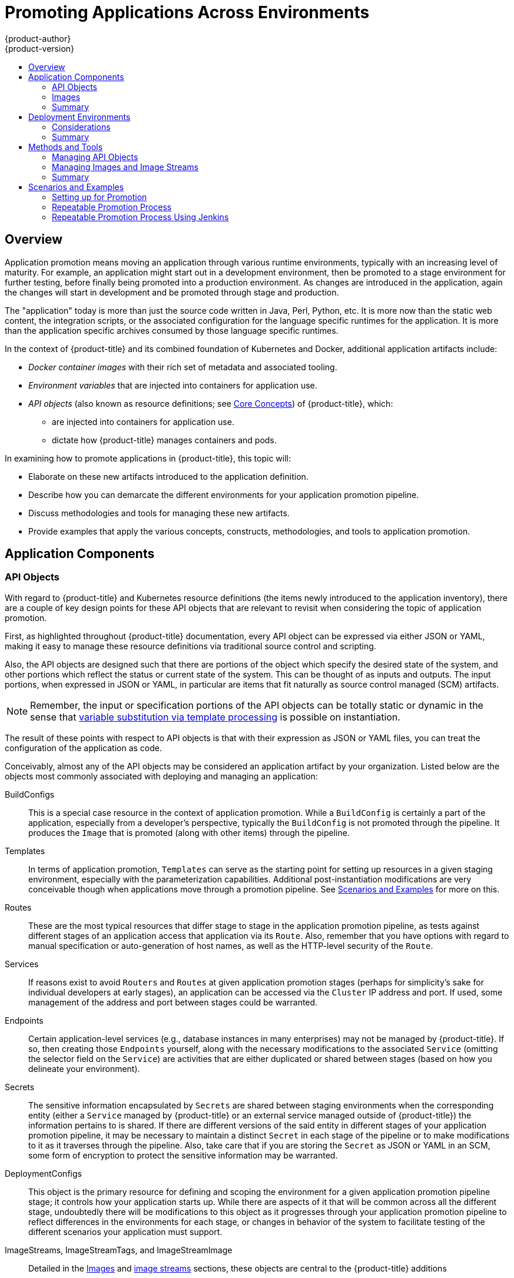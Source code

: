 [[dev-guide-promoting-applications]]
= Promoting Applications Across Environments
{product-author}
{product-version}
:data-uri:
:icons:
:toc: macro
:toc-title:
:prewrap!:

toc::[]

== Overview

Application promotion means moving an application through various runtime
environments, typically with an increasing level of maturity. For example, an
application might start out in a development environment, then be promoted to a
stage environment for further testing, before finally being promoted into a
production environment. As changes are introduced in the application, again the
changes will start in development and be promoted through stage and production.

The "application" today is more than just the source code written in Java, Perl,
Python, etc. It is more now than the static web content, the integration
scripts, or the associated configuration for the language specific runtimes for
the application. It is more than the application specific archives consumed by
those language specific runtimes.

In the context of {product-title} and its combined foundation of Kubernetes and
Docker, additional application artifacts include:

* _Docker container images_ with their rich set of metadata and associated tooling.
* _Environment variables_ that are injected into containers for application use.
* _API objects_ (also known as resource definitions; see xref:../../architecture/core_concepts/index.adoc#architecture-core-concepts-index[Core Concepts]) of {product-title}, which:
** are injected into containers for application use.
** dictate how {product-title} manages containers and pods.

In examining how to promote applications in {product-title}, this topic will:

* Elaborate on these new artifacts introduced to the application definition.
* Describe how you can demarcate the different environments for your application promotion pipeline.
* Discuss methodologies and tools for managing these new artifacts.
* Provide examples that apply the various concepts, constructs, methodologies, and tools to application promotion.

[[dev-guide-promoting-applications-components]]
== Application Components

[[dev-guide-promoting-applications-api-objects]]
=== API Objects

With regard to {product-title} and Kubernetes resource definitions (the items
newly introduced to the application inventory), there are a couple of key design
points for these API objects that are relevant to revisit when considering the
topic of application promotion.

First, as highlighted throughout {product-title} documentation, every API object
can be expressed via either JSON or YAML, making it easy to manage these
resource definitions via traditional source control and scripting.

Also, the API objects are designed such that there are portions of the object
which specify the desired state of the system, and other portions which reflect
the status or current state of the system. This can be thought of as inputs and
outputs. The input portions, when expressed in JSON or YAML, in particular are
items that fit naturally as source control managed (SCM) artifacts.

[NOTE]
====
Remember, the input or specification portions of the API objects can be totally
static or dynamic in the sense that
xref:../templates.adoc#writing-parameters[variable substitution via template
processing] is possible on instantiation.
====

The result of these points with respect to API objects is that with their
expression as JSON or YAML files, you can treat the configuration of the
application  as code.

Conceivably, almost any of the API objects may be considered an application
artifact by your organization. Listed below are the objects most commonly
associated with deploying and managing an application:

BuildConfigs:: This is a special case resource in the context of application
promotion. While a `BuildConfig` is certainly a part of the application,
especially from a developer's perspective, typically the `BuildConfig` is not
promoted through the pipeline. It produces the `Image` that is promoted (along
with other items) through the pipeline.
Templates:: In terms of application promotion, `Templates` can serve as the
starting point for setting up resources in a given staging environment,
especially with the parameterization capabilities. Additional post-instantiation
modifications are very conceivable though when applications move through a
promotion pipeline. See
xref:dev-guide-promoting-applications-scenarios[Scenarios and Examples] for more
on this.
Routes:: These are the most typical resources that differ stage to stage in the
application promotion pipeline, as tests against different stages of an
application access that application via its `Route`. Also, remember that you have
options with regard to manual specification or auto-generation of host names, as
well as the HTTP-level security of the `Route`.
Services:: If reasons exist to avoid `Routers` and `Routes` at given application
promotion stages (perhaps for simplicity's sake for individual developers at
early stages), an application can be accessed via the `Cluster` IP address and
port. If used, some management of the address and port between stages could be
warranted.
Endpoints:: Certain application-level services (e.g., database instances in many
enterprises) may not be managed by {product-title}. If so, then creating those
`Endpoints` yourself, along with the necessary modifications to the associated
`Service` (omitting the selector field on the `Service`) are activities that are
either duplicated or shared between stages (based on how you delineate your
environment).
Secrets:: The sensitive information encapsulated by `Secrets` are shared between
staging environments when the corresponding entity (either a `Service` managed
by {product-title} or an external service managed outside of {product-title})
the information pertains to is shared. If there are different versions of the
said entity in different stages of your application promotion pipeline, it may
be necessary to maintain a distinct `Secret` in each stage of the pipeline or to
make modifications to it as it traverses through the pipeline. Also, take care
that if you are storing the `Secret` as JSON or YAML in an SCM, some form of
encryption to protect the sensitive information may be warranted.
DeploymentConfigs:: This object is the primary resource for defining and scoping
the environment for a given application promotion pipeline stage; it controls
how your application starts up. While there are aspects of it that will be
common across all the different stage, undoubtedly there will be modifications
to this object as it progresses through your application promotion pipeline to
reflect differences in the environments for each stage, or changes in behavior
of the system to facilitate testing of the different scenarios your application
must support.
ImageStreams, ImageStreamTags, and ImageStreamImage:: Detailed in the
xref:dev-guide-promoting-application-images[Images] and
xref:../../architecture/core_concepts/builds_and_image_streams.adoc#image-streams[image
streams] sections, these objects are central to the {product-title} additions
around managing container images. ServiceAccounts and RoleBindings:: Management
of permissions to other API objects within {product-title}, as well as the
external services of your enterprise, are intrinsic to managing your
application. Similar to `Secrets`, the `ServiceAccounts` and `RoleBindingscan`
objects vary in how they are shared between the different stages of your
application promotion pipeline based on how your enterprise needs to share or
isolate those different environments.
PersistentVolumeClaims:: Relevant to stateful services like databases, how much
these are shared between your different application promotion stages directly
correlates to how your organization shares or isolates the copies of your
application data.
ConfigMaps:: A useful decoupling of `Pod` configuration from the `Pod` itself
(think of an environment variable style configuration), these can either be
shared by the various staging environments when consistent `Pod` behavior is
desired. They can also be modified between stages to alter `Pod` behavior
(usually as different aspects of the application are vetted at different
stages).

[[dev-guide-promoting-application-images]]
=== Images

As noted earlier, container images are now artifacts of your application. In
fact, of the new applications artifacts, images and the management of images are
the key pieces with respect to application promotion. In some cases, an image
might encapsulate the entirety of your application, and the application
promotion flow consists solely of managing the image.

Images are not typically managed in a SCM system, just as application binaries
were not in previous systems. However, just as with binaries, installable
artifacts and corresponding repositories (that is, RPMs, RPM repositories, Nexus,
etc.) arose with similar semantics to SCMs, similar constructs and terminology
around image management that are similar to SCMs have arisen:

* Image registry == SCM server
* Image repository == SCM repository

As images reside in registries, application promotion is concerned with ensuring
the appropriate image exists in a registry that can be accessed from the
environment that needs to run the application represented by that image.

Rather than reference images directly, application definitions typically
abstract the reference into an image stream. This means the image stream will be
another API object that makes up the application components. For more details on
image streams, see
xref:../../architecture/core_concepts/builds_and_image_streams.adoc#image-streams[Core
Concepts].

[[dev-guide-promoting-application-components-summary]]
=== Summary

Now that the application artifacts of note, images and API objects, have been
detailed in the context of application promotion within {product-title}, the
notion of _where_ you run your application in the various stages of your
promotion pipeline is next the point of discussion.

[[dev-guide-promoting-application-de]]
== Deployment Environments

A deployment environment, in this context, describes a distinct space for an
application to run during a particular stage of a CI/CD pipeline. Typical
environments include *development*, *test*, *stage*, and *production*, for
example. The boundaries of an environment can be defined in different ways, such
as:

* Via labels and unique naming within a single project.
* Via distinct projects within a cluster.
* Via distinct clusters.

And it is conceivable that your organization leverages all three.

[[dev-guide-promoting-application-de-considerations]]
=== Considerations

Typically, you will consider the following heuristics in how you structure the
deployment environments:

* How much resource sharing the various stages of your promotion flow allow
* How much isolation the various stages of your promotion flow require
* How centrally located (or geographically dispersed) the various stages of your promotion flow are

Also, some important reminders on how {product-title} clusters and projects
relate to image registries:

* Multiple project in the same cluster can access the same image streams.
* Multiple clusters can access the same external registries.
* Clusters can only share a registry if the {product-title} internal image registry is exposed via a route.

[[dev-guide-promoting-application-de-summary]]
=== Summary

After deployment environments are defined, promotion flows with delineation of
stages within a pipeline can be implemented. The methods and tools for
constructing those promotion flow implementations are the next point of
discussion.

[[dev-guide-promoting-applications-methods-tools]]
== Methods and Tools

Fundamentally, application promotion is a process of moving the aforementioned
application components from one environment to another. The following
subsections outline tools that can be used to move the various components by
hand, before advancing to discuss holistic solutions for automating application
promotion.

[NOTE]
====
There are a number of insertion points available during both the build and
deployment processes. They are defined within `BuildConfig` and
`DeploymentConfig` API objects. These hooks allow for the invocation of custom
scripts which can interact with deployed components such as databases, and with
the {product-title} cluster itself.

Therefore, it is possible to use these hooks to perform component management
operations that effectively move applications between environments, for example
by performing an image tag operation from within a hook. However, the various
hook points are best suited to managing an application's lifecycle within a
given environment (for example, using them to perform database schema migrations
when a new version of the application is deployed), rather than to move
application components between environments.
====

[[dev-guide-promoting-application-managing-api-objects]]
=== Managing API Objects

Resources, as defined in one environment, will be exported as JSON or YAML file
content in preparation for importing it into a new environment. Therefore, the
expression of API objects as JSON or YAML serves as the unit of work as you
promote API objects through your application pipeline. The `oc` CLI is used to
export and import this content.

[TIP]
====
While not required for promotion flows with {product-title}, with the JSON or
YAML stored in files, you can consider storing and retrieving the content from a
SCM system. This allows you to leverage the versioning related capabilities of
the SCM, including the creation of branches, and the assignment of and query on
various labels or tags associated to versions.
====

[[dev-guide-promoting-application-exporting-api-object-state]]
==== Exporting API Object State

API object specifications should be captured with `oc export`. This operation
removes environment specific data from the object definitions (e.g., current
namespace or assigned IP addresses), allowing them to be recreated in different
environments (unlike `oc get` operations, which output an unfiltered state of
the object).

Use of `oc label`, which allows for adding, modifying, or removing labels on API
objects, can prove useful as you organize the set of object collected for
promotion flows, because labels allow for selection and management of groups of
pods in a single operation. This makes it easier to export the correct set of
objects and, because the labels will carry forward when the objects are created
in a new environment, they also make for easier management of the application
components in each environment.

[NOTE]
====
API objects often contain references such as a `DeploymentConfig` that
references a `Secret`. When moving an API object from one environment to
another, you must ensure that such references are also moved to the new
environment.

Similarly, API objects such as a `DeploymentConfig` often contain references to
`ImageStreams` that reference an external registry. When moving an API object
from one environment to another, you must ensure such references are resolvable
within the new environment, meaning that the reference must be resolvable and
the `ImageStream` must reference an accessible registry in the new environment.
See xref:dev-guide-promoting-applications-moving-images[Moving Images] and
xref:dev-guide-promoting-applications-caveats[Promotion Caveats] for more
detail.
====

[[dev-guide-promoting-applications-importing-api-object-state]]
==== Importing API Object State

[[dev-guide-promoting-applications-initial-creation]]
===== Initial Creation

The first time an application is being introduced into a new environment, it is
sufficient to take the JSON or YAML expressing the specifications of your API
objects and run `oc create` to create them in the appropriate environment. When
using `oc create`, keep the `--save-config` option in mind. Saving configuration
elements on the object in its annotation list facilitates the later use of `oc
apply` to modify the object.

[[dev-guide-promoting-applications-iterative-modification]]
===== Iterative Modification

After the various staging environments are initially established, as promotion
cycles commence and the application moves from stage to stage, the updates to
your application can include modification of the API objects that are part of
the application. Changes in these API objects are conceivable since they
represent the configuration for the {product-title} system. Motivations for such
changes include:

* Accounting for environmental differences between staging environments.
* Verifying various scenarios your application supports.

Transfer of the API objects to the next stage's environment is accomplished via
use of the `oc` CLI. While a rich set of `oc` commands which modify API objects
exist, this topic focuses on `oc apply`, which computes and applies differences
between objects.

Specifically, you can view `oc apply` as a three-way merge that takes in files or stdin as the input along with an existing object definition. It performs a three-way merge between:

. the input into the command,
. the current version of the object, and
. the most recent user specified object definition stored as an annotation in the current object.

The existing object is then updated with the result.

If further customization of the API objects is necessary, as in the case when
the objects are not expected to be identical between the source and target
environments, `oc` commands such as `oc set` can be used to modify the object
after applying the latest object definitions from the upstream environment.

Some specific usages are cited in xref:dev-guide-promoting-applications-scenarios[Scenarios and
Examples].

[[dev-guide-promoting-applications-managing-images]]
=== Managing Images and Image Streams

Images in {product-title} are managed via a series of API objects as well.
However, managing images are so central to application promotion that discussion
of the tools and API objects most directly tied to images warrant separate
discussion. Both manual and automated forms exist to assist you in managing
image promotion (the propagation of images through your pipeline).

[[dev-guide-promoting-applications-moving-images]]
==== Moving Images

[NOTE]
====
For all the detailed caveats around managing images, refer to the
xref:../managing_images.adoc#dev-guide-managing-images[Managing Images] topic.
====

[[dev-guide-promoting-applications-environments-share-a-registry]]
===== When Staging Environments Share a Registry

When your staging environments share the same {product-title} registry, for
example if they are all on the same {product-title} cluster, there are two
operations that are the basic means of _moving_ your images between the stages
of your application promotion pipeline:

. First, analogous to `docker tag` and `git tag`, the `oc tag` command allows you
to update an {product-title} image stream with a reference to a specific image.
It also allows you to copy references to specific versions of an image from one
image stream to another, even across different projects in a cluster.
. Second, the `oc import-image` serves as a bridge between external registries and
image streams. It imports the metadata for a given image from the registry and
stores it into the image stream as an
xref:../../architecture/core_concepts/builds_and_image_streams.adoc#image-stream-tag[image
stream tag]. Various `BuildConfigs` and `DeploymentConfigs` in your project can
reference those specific images.

[[dev-guide-promoting-applications-environments-different-registries]]
===== When Staging Environments Use Different Registries

More advanced usage occurs when your staging environments leverage different
{product-title} registries.
xref:../../dev_guide/managing_images.adoc#accessing-the-internal-registry[Accessing
the Internal Registry] spells out the steps in detail, but in summary you can:

. Use the `docker` command in conjunction which obtaining the {product-title}
access token to supply into your `docker login` command.
. After being logged into the {product-title} registry, use `docker pull`, `docker
tag` and `docker push` to transfer the image.
. After the image is available in the registry of the next environment of your
pipeline, use `oc tag` as needed to populate any image streams.

[[dev-guide-promoting-applications-deploying]]
==== Deploying

Whether changing the underlying application image or the API objects that
configure the application, a deployment is typically necessary to pick up the
promoted changes. If the images for your application change (for example, due to
an `oc tag` operation or a `docker push` as part of promoting an image from an
upstream environment), `ImageChangeTriggers` on your `DeploymentConfig` can
trigger the new deployment. Similarly, if the `DeploymentConfig` API object
itself is being changed, a `ConfigChangeTrigger` can initiate a deployment when
the API object is updated by the promotion step (for example, `oc apply`).

Otherwise, the `oc` commands that facilitate manual deployment include:

* `oc deploy`: The original method to view, start, cancel, or retry deployments.
* `oc rollout`: The new approach to manage deployments, including pause and resume semantics and richer features around managing history.
* `oc rollback`: Allows for reversion to a previous deployment; in the promotion scenario, if testing of a new version encounters issues, confirming it still works with the previous version could be warranted.

[[dev-guide-promoting-applications-automating-promotion-flows]]
==== Automating Promotion Flows with Jenkins

After you understand the components of your application that need to be moved
between environments when promoting it and the steps required to move the
components, you can start to orchestrate and automate the workflow.
{product-title} provides a Jenkins image and plug-ins to help with this process.

The {product-title} Jenkins image is detailed in
xref:../../using_images/other_images/jenkins.adoc#using-images-other-images-jenkins[Using
Images], including the set of {product-title}-centric plug-ins that facilitate
the integration of Jenkins, and Jenkins Pipelines.  Also, the
xref:../builds/build_strategies.adoc#pipeline-strategy-options[Pipeline build strategy]
facilitates the integration between Jenkins Pipelines and {product-title}. All
of these focus on enabling various aspects of CI/CD, including application
promotion.

When moving beyond manual execution of application promotion steps, the
Jenkins-related features provided by {product-title} should be kept in mind:

* {product-title} provides a Jenkins image that is heavily customized to greatly
ease deployment in an {product-title} cluster.
* The Jenkins image contains the OpenShift Pipeline plug-in, which provides
building blocks for implementing promotion workflows. These building blocks
include the triggering of Jenkins jobs as image streams change, as well as the
triggering of builds and deployments within those jobs.
* `BuildConfigs` employing the {product-title} Jenkins Pipeline build strategy
enable execution of Jenkinsfile-based Jenkins Pipeline jobs. Pipeline jobs are
the strategic direction within Jenkins for complex promotion flows and can
leverage the steps provided by the OpenShift Pipeline Plug-in.

[[dev-guide-promoting-applications-caveats]]
==== Promotion Caveats

[[dev-guide-promoting-applications-caveats-api-object-refs]]
===== API Object References

API objects can reference other objects. A common use for this is to have a
`DeploymentConfig` that references an image stream, but other reference
relationships may also exist.

When copying an API object from one environment to another, it is critical that
all references can still be resolved in the target environment. There are a few
reference scenarios to consider:

* The reference is "local" to the project. In this case, the referenced object
resides in the same project as the object that references it. Typically the
correct thing to do is to ensure that you copy the referenced object into the
target environment in the same project as the object referencing it.
* The reference is to an object in another project. This is typical when an image
stream in a shared project is used by multiple application projects (see
xref:../managing_images.adoc#allowing-pods-to-reference-images-across-projects[Managing
Images]). In this case, when copying the referencing object to the new
environment, you must update the reference as needed so it can be resolved in
the target environment. That may mean:
** Changing the project the reference points to, if the shared project has a
different name in the target environment.
** Moving the referenced object from the shared project into the local project in
the target environment and updating the reference to point to the local project
when moving the primary object into the target environment.
** Some other combination of copying the referenced object into the target
environment and updating references to it.

In general, the guidance is to consider objects referenced by the objects being
copied to a new environment and ensure the references are resolvable in the
target environment. If not, take appropriate action to fix the references and
make the referenced objects available in the target environment.

[[dev-guide-promoting-applications-caveats-image-registry-refs]]
===== Image Registry References

Image streams point to image repositories to indicate the source of the image
they represent. When an image stream is moved from one environment to another,
it is important to consider whether the registry and repository reference should
also change:

* If different image registries are used to assert isolation between a test
environment and a production environment.
* If different image repositories are used to separate test and production-ready
images.

If either of these are the case, the image stream must be modified when it is
copied from the source environment to the target environment so that it resolves
to the correct image. This is in addition to performing the steps described in
xref:dev-guide-promoting-applications-repeatable-process[Scenarios and Examples]
to copy the image from one registry and repository to another.

[[dev-guide-promoting-applications-methods-tools-summary]]
=== Summary

At this point, the following have been defined:

* New application artifacts that make up a deployed application.
* Correlation of application promotion activities to tools and concepts provided by {product-title}.
* Integration between {product-title} and the CI/CD pipeline engine Jenkins.

Putting together examples of application promotion flows within {product-title}
is the final step for this topic.

[[dev-guide-promoting-applications-scenarios]]
== Scenarios and Examples

Having defined the new application artifact components introduced by the Docker,
Kubernetes, and {product-title} ecosystems, this section covers how to
promote those components between environments using the mechanisms and
tools provided by {product-title}.

Of the components making up an application, the image is the primary artifact of
note. Taking that premise and extending it to application promotion, the core,
fundamental application promotion pattern is image promotion, where the unit of
work is the image. The vast majority of application promotion scenarios entails
management and propagation of the image through the promotion pipeline.

Simpler scenarios solely deal with managing and propagating the image through
the pipeline. As the promotion scenarios broaden in scope, the other application
artifacts, most notably the API objects, are included in the inventory of items
managed and propagated through the pipeline.

This topic lays out some specific examples around promoting images as well as
API objects, using both manual and automated approaches. But first, note the
following on setting up the environment(s) for your application promotion
pipeline.

[[dev-guide-promoting-applications-setting-up]]
=== Setting up for Promotion

After you have completed development of the initial revision of your
application, the next logical step is to package up the contents of the
application so that you can transfer to the subsequent staging environments of
your promotion pipeline.

. First, group all the API objects you view as transferable and apply a common
`label` to them:
+
----
labels:
  promotion-group: <application_name>
----
+
As previously described, the `oc label` command facilitates the management of
labels with your various API objects.
+
[TIP]
====
If you initially define your API objects in a {product-title} template, you can
easily ensure all related objects have the common label you will use to query on
when exporting in preparation for a promotion.
====

. You can leverage that label on subsequent queries. For example, consider the
following set of `oc` command invocations that would then achieve the transfer
of your application's API objects:
+
----
$ oc login <source_environment>
$ oc project <source_project>
$ oc export dc,is,svc,route,secret,sa -l promotion-group=<application_name> -o yaml > export.yaml
$ oc login <target_environment>
$ oc new-project <target_project> <1>
$ oc create -f export.yaml
----
<1> Alternatively, `oc project <target_project>` if it already exists.
+
[NOTE]
====
On the `oc export` command, whether or not you include the `is` type for image
streams depends on how you choose to manage images, image streams, and
registries across the different environments in your pipeline. The caveats
around this are discussed below. See also the
xref:../managing_images.adoc#dev-guide-managing-images[Managing Images] topic.
====

. You must also get any tokens necessary to operate against each registry used in
the different staging environments in your promotion pipeline. For each environment:

.. Log in to the environment:
+
----
$ oc login <each_environment_with_a_unique_registry>
----

.. Get the access token with:
+
----
$ oc whoami -t
----

.. Copy and paste the token value for later use.

[[dev-guide-promoting-applications-repeatable-process]]
=== Repeatable Promotion Process

After the initial setup of the different staging environments for your pipeline,
a set of repeatable steps to validate each iteration of your application through
the promotion pipeline can commence. These basic steps are taken each time the
image or API objects in the source environment are changed:

Move updated images -> Move updated API objects -> Apply environment specific customizations

. Typically, the first step is promoting any updates to the image(s) associated
with your application to the next stage in the pipeline. As noted above, the key
differentiator in promoting images is whether the {product-title} registry is
shared or not between staging environments.

.. If the registry is shared, simply leverage `oc tag`:
+
----
$ oc tag <project_for_stage_N>/<imagestream_name_for_stage_N>:<tag_for_stage_N> <project_for_stage_N+1>/<imagestream_name_for_stage_N+1>:<tag_for_stage_N+1>
----

.. If the registry is not shared, you can leverage the access tokens for each of
your promotion pipeline registries as you log into both the source and
destination registries, pulling, tagging, and pushing your application images
accordingly:

... Log in to the source environment registry:
+
----
$ docker login -u <username> -e <any_email_address> -p <token_value> <src_env_registry_ip>:<port>
----

... Pull your application's image:
+
----
$ docker pull <src_env_registry_ip>:<port>/<namespace>/<image name>:<tag>
----

... Tag your application's image to the destination registry's location, updating
namespace, name, and tag as needed to conform to the destination staging
environment:
+
----
$ docker tag <src_env_registry_ip>:<port>/<namespace>/<image name>:<tag> <dest_env_registry_ip>:<port>/<namespace>/<image name>:<tag>
----

... Log into the destination staging environment registry:
+
----
$ docker login -u <username> -e <any_email_address> -p <token_value> <dest_env_registry_ip>:<port>
----

... Push the image to its destination:
+
----
$ docker push <dest_env_registry_ip>:<port>/<namespace>/<image name>:<tag>
----
+
[TIP]
====
To automatically import new versions of an image from an external registry, the
`oc tag` command has a `--scheduled` option. If used, the image the
`ImageStreamTag` references will be periodically pulled from the registry
hosting the image.
====

. Next, there are the cases where the evolution of your application necessitates
fundamental changes to your API objects or additions and deletions from the set
of API objects that make up the application. When such evolution in your
application's API objects occurs, the {product-title} CLI provides a broad range
of options to transfer to changes from one staging environment to the next.

.. Start in the same fashion as you did when you initially set up your promotion
pipeline:
+
----
$ oc login <source_environment>
$ oc project <source_project>
$ oc export dc,is,svc,route,secret,sa -l template=<application_template_name> -o yaml > export.yaml
$ oc login <target_environment>
$ oc <target_project>
----

.. Rather than simply creating the resources in the new environment, update them. You can do this a few different ways:

... The more conservative approach is to leverage `oc apply` and merge the new
changes to each API object in the target environment. In doing so, you can
`--dry-run=true` option and examine the resulting objects prior to actually
changing the objects:
+
----
$ oc apply -f export.yaml --dry-run=true
----
+
If satisfied, actually run the `apply` command:
+
----
$ oc apply -f export.yaml
----
+
The `apply` command optionally takes additional arguments that help with more
complicated scenarios. See `oc apply --help` for more details.

... Alternatively, the simpler but more aggressive approach is to leverage `oc
replace` (which is also synonymous with `oc update`). There is no dry run with
this update and replace. In the most basic form, this involves executing:
+
----
$ oc replace -f export.yaml
----
+
As with `apply`, `replace` optionally takes additional arguments for more
sophisticated behavior. See `oc replace --help` for more details.

. The previous steps automatically handle new API objects that were introduced,
but if API objects were deleted from the source environment, they must be
manually deleted from the target environment using `oc delete`.

. Tuning of the environment variables cited on any of the API objects may be
necessary as the desired values for those may differ between staging
environments. For this, use `oc set env`:
+
----
$ oc set env <api_object_type>/<api_object_ID> <env_var_name>=<env_var_value>
----

. Finally, trigger a new deployment of the updated application using the `oc
rollout` command or one of the other mechanisms discussed in the
xref:dev-guide-promoting-applications-deploying[Deployments] section above.

[[dev-guide-promoting-applications-repeatable-process-jenkins]]
=== Repeatable Promotion Process Using Jenkins

The
link:https://github.com/openshift/jenkins/blob/master/2/contrib/openshift/configuration/jobs/OpenShift%20Sample/config.xml[OpenShift Sample] job defined in the link:https://github.com/openshift/jenkins[Jenkins
Docker Image] for {product-title} is an example of image promotion within
{product-title} within the constructs of Jenkins. Setup for this sample is
located in the
link:https://github.com/openshift/origin/blob/master/examples/jenkins/README.md[OpenShift Origin source repository].


This sample includes:

* Use of *Jenkins as the CI/CD engine*.
* Use of the *OpenShift Pipeline plug-in for Jenkins*. This plug-in provides a
subset of the functionality provided by the `oc` CLI for {product-title}
packaged as Jenkins Freestyle and DSL Job steps. Note that the `oc` binary is
also included in the Jenkins Docker Image for {product-title}, and can also be
used to interact with {product-title} in Jenkins jobs.
* The {product-title}-provided *templates for Jenkins*. There is a template for
both ephemeral and persistent storage.
* A *sample application*: defined in the
link:https://github.com/openshift/origin/blob/master/examples/jenkins/application-template.json[OpenShift
Origin source repository], this application leverages `ImageStreams`,
`ImageChangeTriggers`, `ImageStreamTags`, `BuildConfigs`, and separate
`DeploymentConfigs` and `Services` corresponding to different stages in the
promotion pipeline.

The following examines the various pieces of the OpenShift Sample job in more
detail:

. link:https://github.com/openshift/jenkins/blob/master/2/contrib/openshift/configuration/jobs/OpenShift%20Sample/config.xml#L15-L21[The first step] is the equivalent of an `oc scale dc frontend --replicas=0`
call. This step is intended to bring down any previous versions of the
application image that may be running.

. link:https://github.com/openshift/jenkins/blob/master/2/contrib/openshift/configuration/jobs/OpenShift%20Sample/config.xml#L23-L29[The second step] is the equivalent of an `oc start-build frontend` call.

. link:https://github.com/openshift/jenkins/blob/master/2/contrib/openshift/configuration/jobs/OpenShift%20Sample/config.xml#L31-L39[The third step] is the equivalent of an `oc deploy frontend --latest` or `oc rollout
latest dc/frontend` call.

. link:https://github.com/openshift/jenkins/blob/master/2/contrib/openshift/configuration/jobs/OpenShift%20Sample/config.xml#L41-47[The fourth step] is the "test" for this sample. It ensures that the associated
service for this application is in fact accessible from a network perspective.
Under the covers, a socket connection is attempted against the IP address and
port associated with the {product-title} service. Of course, additional tests
can be added (if not via OpenShift Pipepline plug-in steps, then via use of the
Jenkins Shell step to leverage OS-level commands and scripts to test your
application).

. link:https://github.com/openshift/jenkins/blob/master/2/contrib/openshift/configuration/jobs/OpenShift%20Sample/config.xml#L49-L61[The fifth step] commences under that assumption that the testing of your application
passed and hence intends to mark the image as "ready". In this step, a new
*prod* tag is created for the application image off of the *latest* image. With
the *frontend* `DeploymentConfig` having an `ImageChangeTrigger`
link:https://github.com/openshift/origin/blob/master/examples/jenkins/application-template.json#L75-L87[defined for that tag], the corresponding "production" deployment is launched.

. link:https://github.com/openshift/jenkins/blob/master/2/contrib/openshift/configuration/jobs/OpenShift%20Sample/config.xml#L63-L73[The sixth and last step] is a verification step, where the plug-in confirms that
{product-title} launched the desired number of replicas for the "production"
deployment.
